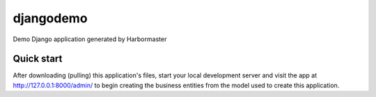 
=====
djangodemo
=====

Demo Django application generated by Harbormaster


Quick start
-----------

After downloading (pulling) this application's files, start your local development server and visit the app at http://127.0.0.1:8000/admin/
to begin creating the business entities from the model used to create this application.

